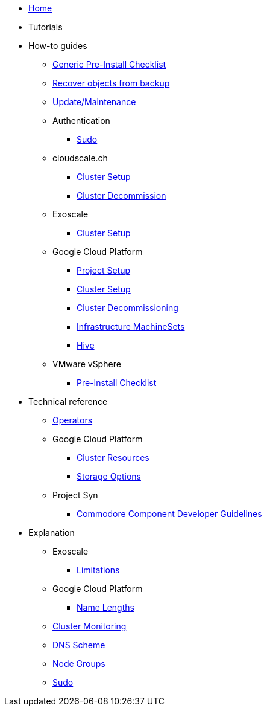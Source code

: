 * xref:index.adoc[Home]
* Tutorials

* How-to guides
** xref:how-tos/generic-pre-install-checklist.adoc[Generic Pre-Install Checklist]
** xref:how-tos/recover-from-backup.adoc[Recover objects from backup]
** xref:how-tos/update_maintenance.adoc[Update/Maintenance]
** Authentication
*** xref:how-tos/authentication/sudo.adoc[Sudo]
** cloudscale.ch
*** xref:how-tos/cloudscale/install.adoc[Cluster Setup]
*** xref:how-tos/cloudscale/decommission.adoc[Cluster Decommission]
** Exoscale
*** xref:how-tos/exoscale/install.adoc[Cluster Setup]
** Google Cloud Platform
*** xref:how-tos/gcp/project.adoc[Project Setup]
*** xref:how-tos/gcp/install.adoc[Cluster Setup]
*** xref:how-tos/destroy/gcp.adoc[Cluster Decommissioning]
*** xref:how-tos/gcp/infrastructure_machineset.adoc[Infrastructure MachineSets]
*** xref:how-tos/gcp/hive.adoc[Hive]
** VMware vSphere
*** xref:how-tos/vsphere/pre-install-checklist.adoc[Pre-Install Checklist]

* Technical reference
** xref:references/operators.adoc[Operators]
** Google Cloud Platform
*** xref:references/resources/gcp.adoc[Cluster Resources]
*** xref:references/storage/gcp.adoc[Storage Options]
** Project Syn
*** xref:references/projectsyn/developer.adoc[Commodore Component Developer Guidelines]

* Explanation
** Exoscale
*** xref:explanations/exoscale/limitations.adoc[Limitations]
** Google Cloud Platform
*** xref:explanations/gcp/name_lengths.adoc[Name Lengths]
** xref:explanations/cluster_monitoring.adoc[Cluster Monitoring]
** xref:explanations/dns_scheme.adoc[DNS Scheme]
** xref:explanations/node_groups.adoc[Node Groups]
** xref:explanations/sudo.adoc[Sudo]
